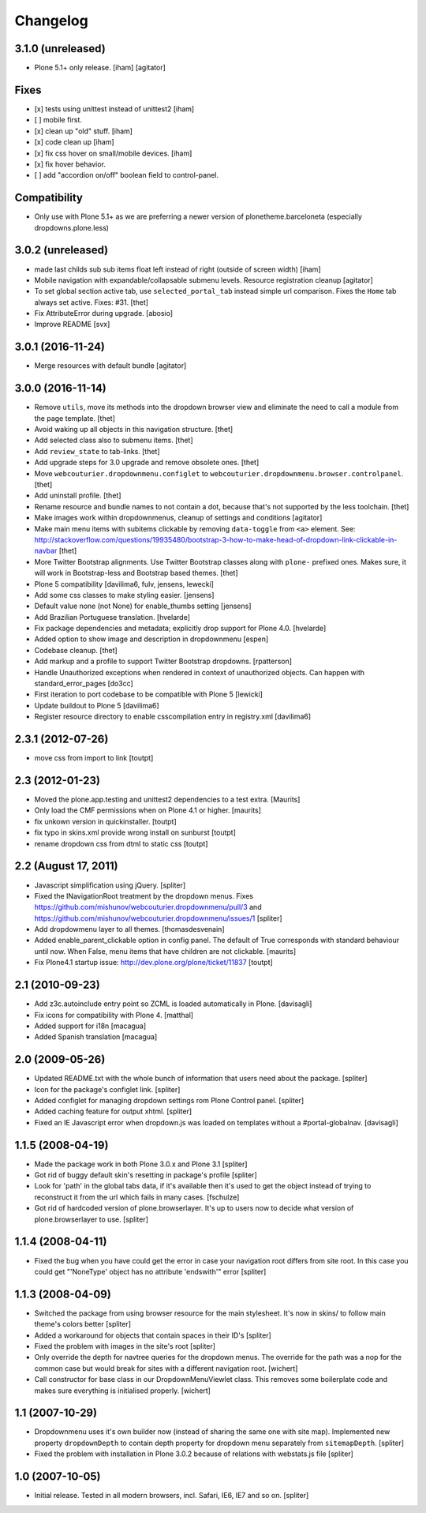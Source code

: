 Changelog
=========

3.1.0 (unreleased)
------------------

- Plone 5.1+ only release.
  [iham]
  [agitator]

Fixes
-----
+ [x] tests using unittest instead of unittest2 [iham]
+ [ ] mobile first.
+ [x] clean up "old" stuff. [iham]
+ [x] code clean up [iham]
+ [x] fix css hover on small/mobile devices. [iham]
+ [x] fix hover behavior.
+ [ ] add "accordion on/off" boolean field to control-panel.

Compatibility
-------------
- Only use with Plone 5.1+ as we are preferring a newer version of plonetheme.barceloneta (especially dropdowns.plone.less)


3.0.2 (unreleased)
------------------

- made last childs sub sub items float left instead of right (outside of screen width)
  [iham]

- Mobile navigation with expandable/collapsable submenu levels.
  Resource registration cleanup
  [agitator]

- To set global section active tab, use ``selected_portal_tab`` instead simple url comparison.
  Fixes the ``Home`` tab always set active.
  Fixes: #31.
  [thet]

- Fix AttributeError during upgrade.
  [abosio]

- Improve README
  [svx]

3.0.1 (2016-11-24)
------------------

- Merge resources with default bundle
  [agitator]


3.0.0 (2016-11-14)
------------------

- Remove ``utils``, move its methods into the dropdown browser view and eliminate the need to call a module from the page template.
  [thet]

- Avoid waking up all objects in this navigation structure.
  [thet]

- Add selected class also to submenu items.
  [thet]

- Add ``review_state`` to tab-links.
  [thet]

- Add upgrade steps for 3.0 upgrade and remove obsolete ones.
  [thet]

- Move ``webcouturier.dropdownmenu.configlet`` to ``webcouturier.dropdownmenu.browser.controlpanel``.
  [thet]

- Add uninstall profile.
  [thet]

- Rename resource and bundle names to not contain a dot, because that's not supported by the less toolchain.
  [thet]

- Make images work within dropdownmenus, cleanup of settings and conditions
  [agitator]

- Make main menu items with subitems clickable by removing ``data-toggle`` from ``<a>`` element.
  See: http://stackoverflow.com/questions/19935480/bootstrap-3-how-to-make-head-of-dropdown-link-clickable-in-navbar
  [thet]

- More Twitter Bootstrap alignments.
  Use Twitter Bootstrap classes along with ``plone-`` prefixed ones.
  Makes sure, it will work in Bootstrap-less and Bootstrap based themes.
  [thet]

- Plone 5 compatibility
  [davilima6, fulv, jensens, lewecki]

- Add some css classes to make styling easier.
  [jensens]

- Default value none (not None) for enable_thumbs setting
  [jensens]

- Add Brazilian Portuguese translation.
  [hvelarde]

- Fix package dependencies and metadata; explicitly drop support for Plone 4.0.
  [hvelarde]

- Added option to show image and description in dropdownmenu [espen]

- Codebase cleanup.
  [thet]

- Add markup and a profile to support Twitter Bootstrap dropdowns.
  [rpatterson]

- Handle Unauthorized exceptions when rendered in context of unauthorized
  objects. Can happen with standard_error_pages
  [do3cc]

- First iteration to port codebase to be compatible with Plone 5
  [lewicki]

- Update buildout to Plone 5
  [davilima6]

- Register resource directory to enable csscompilation entry in registry.xml
  [davilima6]


2.3.1 (2012-07-26)
------------------

- move css from import to link
  [toutpt]

2.3 (2012-01-23)
----------------

- Moved the plone.app.testing and unittest2 dependencies to a test extra.
  [Maurits]

- Only load the CMF permissions when on Plone 4.1 or higher.
  [maurits]

- fix unkown version in quickinstaller.
  [toutpt]

- fix typo in skins.xml provide wrong install on sunburst
  [toutpt]

- rename dropdown css from dtml to static css
  [toutpt]

2.2 (August 17, 2011)
---------------------

- Javascript simplification using jQuery.
  [spliter]

- Fixed the INavigationRoot treatment by the dropdown menus.
  Fixes
  https://github.com/mishunov/webcouturier.dropdownmenu/pull/3 and
  https://github.com/mishunov/webcouturier.dropdownmenu/issues/1
  [spliter]

- Add dropdowmenu layer to all themes.
  [thomasdesvenain]

- Added enable_parent_clickable option in config panel.  The default
  of True corresponds with standard behaviour until now.  When
  False, menu items that have children are not clickable.
  [maurits]

- Fix Plone4.1 startup issue: http://dev.plone.org/plone/ticket/11837
  [toutpt]

2.1 (2010-09-23)
----------------

- Add z3c.autoinclude entry point so ZCML is loaded automatically in Plone.
  [davisagli]

- Fix icons for compatibility with Plone 4.
  [matthal]

- Added support for i18n
  [macagua]

- Added Spanish translation
  [macagua]

2.0 (2009-05-26)
----------------

- Updated README.txt with the whole bunch of information that
  users need about the package.
  [spliter]

- Icon for the package's configlet link.
  [spliter]

- Added configlet for managing dropdown settings rom Plone
  Control panel.
  [spliter]

- Added caching feature for output xhtml.
  [spliter]

- Fixed an IE Javascript error when dropdown.js was loaded on
  templates without a #portal-globalnav.
  [davisagli]

1.1.5 (2008-04-19)
------------------

- Made the package work in both Plone 3.0.x and Plone 3.1
  [spliter]

- Got rid of buggy default skin's resetting in package's profile
  [spliter]

- Look for 'path' in the global tabs data, if it's available then
  it's used to get the object instead of trying to reconstruct it
  from the url which fails in many cases.
  [fschulze]

- Got rid of hardcoded version of plone.browserlayer. It's up to
  users now to decide what version of plone.browserlayer to use.
  [spliter]

1.1.4 (2008-04-11)
------------------

- Fixed the bug when you have could get the error in case your navigation
  root differs from site root. In this case you could get
  "'NoneType' object has no attribute 'endswith'" error
  [spliter]

1.1.3 (2008-04-09)
------------------

- Switched the package from using browser resource for the main
  stylesheet. It's now in skins/ to follow main theme's colors
  better
  [spliter]

- Added a workaround for objects that contain spaces in their ID's
  [spliter]

- Fixed the problem with images in the site's root
  [spliter]

- Only override the depth for navtree queries for the dropdown menus.
  The override for the path was a nop for the common case but would
  break for sites with a different navigation root.
  [wichert]

- Call constructor for base class in our DropdownMenuViewlet class. This
  removes some boilerplate code and makes sure everything is initialised
  properly.
  [wichert]

1.1 (2007-10-29)
----------------

- Dropdownmenu uses it's own builder now (instead of sharing the same one
  with site map). Implemented new property ``dropdownDepth`` to contain
  depth property for dropdown menu separately from ``sitemapDepth``.
  [spliter]

- Fixed the problem with installation in Plone 3.0.2 because of relations
  with webstats.js file
  [spliter]


1.0 (2007-10-05)
----------------

- Initial release. Tested in all modern browsers, incl. Safari, IE6, IE7
  and so on.
  [spliter]
